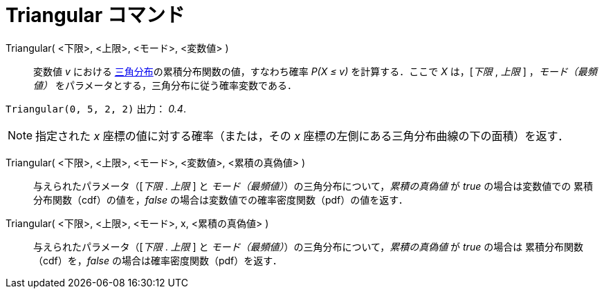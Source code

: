 = Triangular コマンド
:page-en: commands/Triangular
ifdef::env-github[:imagesdir: /ja/modules/ROOT/assets/images]

Triangular( <下限>, <上限>, <モード>, <変数値> )::
  変数値 _v_ における https://ja.wikipedia.org/wiki/%E4%B8%89%E8%A7%92%E5%88%86%E5%B8%83[三角分布]の累積分布関数の値，すなわち確率 _P(X ≤ v)_ を計算する．ここで _X_ は，[_下限_ , _上限_ ]
，_モード（最頻値）_ をパラメータとする，三角分布に従う確率変数である．

[EXAMPLE]
====

`++Triangular(0, 5, 2, 2)++` 出力： _0.4_.

====

[NOTE]
====

指定された _x_ 座標の値に対する確率（または，その _x_ 座標の左側にある三角分布曲線の下の面積）を返す．

====

Triangular( <下限>, <上限>, <モード>, <変数値>, <累積の真偽値> )::
 与えられたパラメータ（[_下限_ . _上限_ ] と _モード（最頻値）_）の三角分布について，_累積の真偽値_ が _true_ の場合は変数値での
累積分布関数（cdf）の値を，_false_ の場合は変数値での確率密度関数（pdf）の値を返す．


Triangular( <下限>, <上限>, <モード>, x, <累積の真偽値> )::
 与えられたパラメータ（[_下限_ . _上限_ ] と _モード（最頻値）_）の三角分布について，_累積の真偽値_ が _true_ の場合は
累積分布関数（cdf）を，_false_ の場合は確率密度関数（pdf）を返す．
